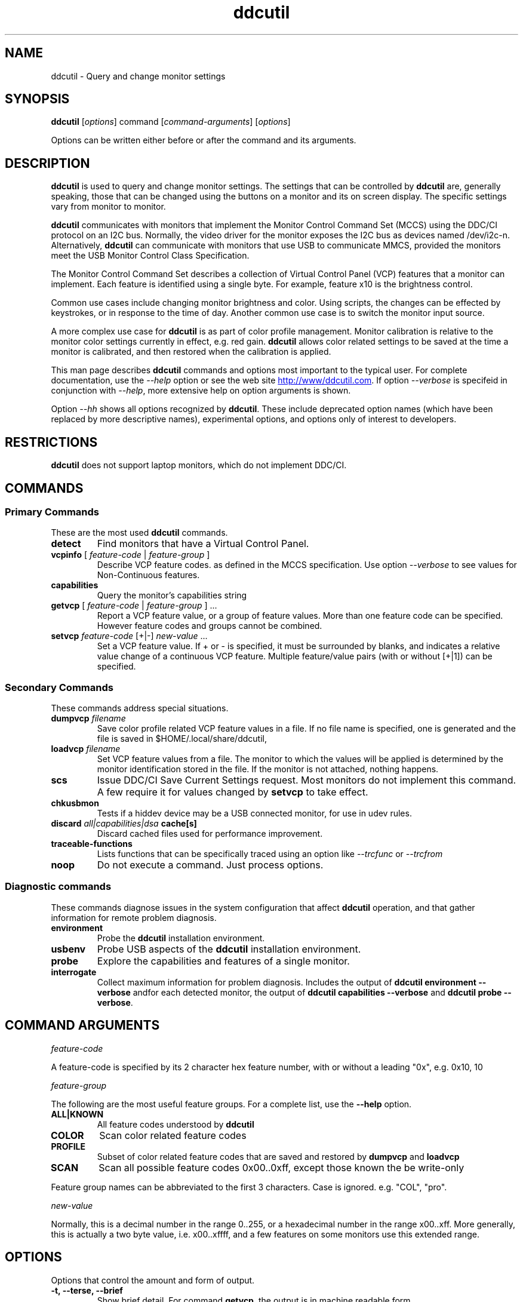 .\"                                      Hey, EMACS: -*- nroff -*-
.\" First parameter, NAME, should be all caps
.\" Second parameter, SECTION, should be 1-8, maybe w/ subsection
.\" other parameters are allowed: see man(7), man(1)
.TH ddcutil 1 "2024-01-11"
.\" Please adjust this date whenever revising the manpage.
.\"
.\" Some roff macros, for reference:
.\" .nh        disable hyphenation
.\" .hy        enable hyphenation
.\" .ad l      left justify
.\" .ad b      justify to both left and right margins
.\" .nf        disable filling
.\" .fi        enable filling
.\" .br        insert line break
.\" .sp <n>    insert n+1 empty lines
.\" for manpage-specific macros, see man(7)
.SH NAME
ddcutil \- Query and change monitor settings
.SH SYNOPSIS
\fBddcutil\fP [\fIoptions\fP] command [\fIcommand-arguments\fP] [\fIoptions\fP]

Options can be written either before or after the command and its arguments.

.\" ALT USING .SY .OP
.\" .SY
.\" .OP \-abcde
.\" .OP \-b busno
.\" .OP \-d|--display dispno
.\" command command-arguments
.\" .YS


.SH DESCRIPTION
\fBddcutil\fP is used to query and change monitor settings.  
The settings that can be controlled by \fBddcutil\fP are, generally speaking, those that can be changed using the buttons
on a monitor and its on screen display.  The specific settings vary from monitor to monitor.

\fBddcutil\fP communicates with monitors that implement the Monitor Control Command Set (MCCS) using the DDC/CI protocol on an I2C bus.  
Normally, the video driver for the monitor exposes the I2C bus as devices named /dev/i2c-n.  
Alternatively, \fBddcutil\fP can communicate with monitors that use USB to communicate MMCS, provided the monitors meet the USB Monitor Control Class Specification.

The Monitor Control Command Set describes a collection of Virtual Control Panel (VCP) features that a monitor can implement.
Each feature is identified using a single byte.  For example, feature x10 is the brightness control. 

Common use cases include changing monitor brightness and color.  Using scripts, the changes can be effected by keystrokes,
or in response to the time of day.  
Another common use case is to switch the monitor input source. 

A more complex  use case for \fBddcutil\fP is as part of color profile management.  
Monitor calibration is relative to the monitor color settings currently in effect, e.g. red gain.  
\fBddcutil\fP allows color related settings to be saved at the time a monitor is calibrated, 
and then restored when the calibration is applied.


This man page describes \fBddcutil\fP commands and options most important to the typical user. 
For complete documentation, use the \fI--help\fP option or see the web site
.UR http://www/ddcutil.com
.UE .
If option \fI--verbose\fP is specifeid in conjunction with \fI--help\fP, more extensive help on option arguments is shown.

Option \fI--hh\fP shows all options recognized by \fBddcutil\fP. These include deprecated option names (which have been replaced
by more descriptive names), experimental options, and options only of interest to developers.

.SH RESTRICTIONS
\fBddcutil\fP does not support laptop monitors, which do not implement DDC/CI.


.PP
.\" TeX users may be more comfortable with the \fB<whatever>\fP and
.\" \fI<whatever>\fP escape sequences to invode bold face and italics, 
.\" respectively.


.\" .B ddcutil
.\" .I command 
.\" .R [
.\" .I command-arguments
.\" .R ] [
.\" .I options
.\" .R ]

.SH COMMANDS
.SS Primary Commands
These are the most used \fBddcutil\fP commands.
.TP
.B "detect "
Find monitors that have a Virtual Control Panel.
.TP
\fBvcpinfo\fP [ \fIfeature-code\fP | \fIfeature-group\fP ]
Describe VCP feature codes. as defined in the MCCS specification.
Use option \fI--verbose\fP to see values for Non-Continuous features.
.TP 
.B "capabilities "
Query the monitor's capabilities string 
.TP
\fBgetvcp\fP [ \fIfeature-code\fP | \fIfeature-group\fP ] ...
Report a VCP feature value, or a group of feature values.
More than one feature code can be specified. However feature codes and groups cannot be combined.
.TP
\fBsetvcp\fP \fIfeature-code\fP [+|-] \fInew-value\fP ...
Set a VCP feature value.  If + or - is specified, it must be surrounded by blanks, and indicates a relative value change of a continuous VCP feature.
Multiple feature/value pairs (with or without [+|1]) can be specified.
.SS Secondary Commands 
These commands address special situations.
.TP
.BI "dumpvcp " filename
Save color profile related VCP feature values in a file.
If no file name is specified, one is generated and the file is saved in $HOME/.local/share/ddcutil,
.TP 
.BI "loadvcp " filename
Set VCP feature values from a file.  The monitor to which the values will be applied is determined by the monitor identification stored in the file. 
If the monitor is not attached, nothing happens.
.TP
.B "scs "
Issue DDC/CI Save Current Settings request. Most monitors do not implement this command.
A few require it for values changed by \fBsetvcp\fP to take effect.
.TP
.B "chkusbmon "
Tests if a hiddev device may be a USB connected monitor, for use in udev rules.
.TP
.BI "discard " "all|capabilities|dsa " cache[s]
Discard cached files used for performance improvement.
.TP
.B "traceable-functions"
Lists functions that can be specifically traced using an option like \fI--trcfunc\fP or \fI--trcfrom\fP
.TP
.B "noop "
Do not execute a command.  Just process options.
.SS Diagnostic commands
These commands  diagnose issues in the system configuration that affect 
\fBddcutil\fP operation,  
and that gather information for remote problem diagnosis.
.TP
.B "environment "
Probe the \fBddcutil\fP installation environment.
.TP
.B "usbenv "
Probe USB aspects of the \fBddcutil\fP installation environment.
.TP
.B "probe "
Explore the capabilities and features of a single monitor. 
.TP
.B "interrogate "
Collect maximum information for problem diagnosis. Includes the output of \fBddcutil environment --verbose\fP andfor each detected monitor, 
the output of \fBddcutil capabilities --verbose\fP and \fBddcutil probe --verbose\fP.

.PP

.SH COMMAND ARGUMENTS

.I feature-code
.sp
A feature-code is specified by its 2 character hex feature number, with or without a leading "0x", e.g.
0x10, 10 
.sp 2
.I feature-group
.sp 2
The following are the most useful feature groups.  For a complete list,  use the \fB--help\fP option.
.TP
.BR ALL|KNOWN
All feature codes understood by \fBddcutil\fP
.TQ 
.B COLOR
Scan color related feature codes
.TQ
.B PROFILE 
Subset of color related feature codes that are saved and restored by \fBdumpvcp\fP and \fBloadvcp\fP
.TQ
.B SCAN
Scan all possible feature codes 0x00..0xff, except those known the be write-only
.PP
Feature group names can be abbreviated to the first 3 characters.  Case is ignored. e.g. "COL", "pro".

.I new-value
.sp
Normally, this is a decimal number in the range 0..255, or a hexadecimal number in the range x00..xff.
More generally, this is actually a two byte value, i.e. x00..xffff, and a few features on some monitors use this 
extended range.


.\" .TP inserts a line before its output, .TQ does not 


.SH OPTIONS

.PP
Options that control the amount and form of output.
.TQ
.B "-t, --terse, --brief"
Show brief detail.  For command \fBgetvcp\fP, the output is in machine readable form.
.TQ
.B -v, --verbose
Show extended detail

.PP
Options for program information.
.TQ
.B "-V, --version"
Show program version.
.TQ
.B "--settings"
Report option settings in effect.
.TQ
.BR -h , --help 
Show program help.
.TQ
.B "--hh"
Show program help including hidden options. Hidden options include alternative option names,
experimental and deprecated options, and ones for debugging.

.PP
Options for monitor selection.  If none are specified, the default is the first detected monitor.
Options \fB--mfg\fP, \fB--model\fP and \fB--sn\fP can be specified together.
.TQ
.BR "-d , --dis , --display " , 
.I display-number 
logical display number (starting from 1)
.TQ
.BR "-b,--bus "
.I bus-number
I2C bus number
.TQ
.BR "--hiddev "
.I device number
hiddev device number
.TQ
.BI "-u,--usb " "busnum.devicenum"
USB bus and device numbers
.TQ
.B -g,--mfg
3 letter manufacturer code
.TQ
.B -l,--model
model name
.TQ
.B -n,--sn
serial number.  (This is the "serial ascii" field from the EDID, not the binary serial number.)
.TQ 
\fB-e,--edid\fP
256 hex character representation of the 128 byte EDID.  Needless to say, this is intended for program use.

.PP
Feature selection filters
.TQ
.B "-U, --show-unsupported"
Normally, \fBgetvcp\fP does not report unsupported features when querying a feature-group.  This option forces output. 
.TQ
.B "--show-table | --no-table
Normally, \fBgetvcp\fP does not report Table type features when querying a feature-group.  \fB--show-table\fP forces output.   \fB--no-table\fP is the default.
.TQ
.B "--rw, --ro, --wo"
Limit \fBgetvcp\fP or \fBvcpinfo\fP output to read-write, read-only, or (for \fBvcpinfo\fP) write-only features.



.PP
Options for diagnostic output
.TQ
.B --ddcdata
Reports DDC protocol errors.  These may reflect I2C bus errors, or deviations by monitors from the MCCS specification.
Formerly named \fB--ddc\fP,
.TQ
.BR --stats " [" all | errors | tries | calls | elapsed | time ]
Report execution statistics.
I2C bus communication is inherently unreliable.  It is the responsibility of the program using the bus, i.e. \fBddcutil\fP,
to manage retries in case of failure.  This option reports retry counts and various performance statistics.
If no argument is specified, or ALL is specified, then all statistics are 
output.  ELAPSED is a synonym for TIME.  CALLS implies TIME.
.br Specify this option multiple times to report multiple statistics groups.
.TQ
.BR --vstats  " [" all | errors | tries | calls | elapsed | time ] 
Like \fB--stats\fP, but includes per-display statistics.
.TQ
.BR --istats  " [" all | errors | tries | calls | elapsed | time ] 
Like \fB--vstats\fP, but includes additional internal information.
.TQ
.BI --syslog " [" debug | verbose | info | notice | warn | error | never " ]"
Write messages of the specified or more urgent severity level to the system log.
The \fBddcutil\fP default is \fBWARN\fP. The \fBlibddcutil\P default is \fBNOTICE\fP.
./" .TQ
./" .BI "--libddcutil-trace-file" file name
./" Direct trace output to the specified file instead of the terminal. This is a \fBlibddcutil\fP only option.
./" .TQ
./" .BI "--trace" trace-class-name
./" Trace all functions in a trace class.  For a list of trace classes, use \fI--help --verbose\fP.
./" .TQ
./" .BI "--trcfunc" function-name
./" Trace a specific function.


.PP
Options that tune execution
.TQ
.B "--enable-capabilities-cache, --disable-capabilities-cache"
Enable or disable caching of capabilities strings, improving performance.
The default is
.B --enable-capabilities-cache
.TQ
.\" .B "--enable-displays-cache, --disable-displays-cache"
.\" Enable or disable caching of information about detected displays, improving performance.
.\" The default is 
.\".B "--enable-displays-cache"
.TQ
.B "--enable-dynamic-sleep, --disable-dynamic-sleep"
Dynamically adjust the sleep-multiplier over multiple \fBddcutil\fP invocations, improving performance. 
The default is
.B "--enable-dynamic-sleep"
.TQ
.BI "--min-dynamic-multiplier " "decimal number"
Modify the dynamic sleep algorithm to never adjust the sleep multiplier below this value.
This option can help dampen swings in sleep multiplier values.
.TQ
.BI "--sleep-multiplier " "decimal number"
Adjust the length of waits listed in the DDC/CI specification by this number to determine the actual 
wait time.  Well behaved monitors work with sleep-multiplier values less than 1.0, while monitors
with poor DDC implementations may require sleep-multiplier values greater than 1.0.  In general,
newer option \fB--enable-dynamic-sleep\fP will provide better performance.
.\" .TQ
.\" .B "--lazy-sleep"
.\" Peform mandated sleeps before the next DDC/CI operation instead of immediately after the
.\" DDC/CI operation that specified a delay, marginally improving performance.
.\" .TQ
.\" .B "--i2c-bus-checks-async-min"
.\" (experimental option) During display detection, examine I2C buses in parallel to see if a monitor is present.
.\" These are low level checks that do not test DDC communication. The default is
.\" .B "--i2c-bus-checks-async-min 99"
.\" (i.e. never).
.\" .TQ
.\" .B "--ddc-checks-async-min"
.\" If there are several monitors, initial DDC checks are performed in multiple threads, improving performance.
.\" This option was formerly (and ambiguously) named \fB--async\fP.  The default is 
.\" .B "--ddc-checks-async-min 3"
.TQ
.B "--skip-ddc-checks"
Assume DDC communication works and monitors properly use the invalid feature flag in a
DDC/CI Reply packet to indicate an unsupported feature, improving display detection performance.
.TQ
.B "--discard-cache [capabilities|dsa|all"
Discard cached display information and/or dynamic sleep data.

.PP
Options that modify behavior
.TQ
.BI "--maxtries " "(max-read-tries, max-write-read-tries, max-multi-part-tries)"
Adjust the number of retries.  A value of "." or "0" leaves the setting for a retry type unchanged.
.TQ
.B "--verify | --noverify"
Verify or do not verify values set by \fBsetvcp\fP or \fBloadvcp\fP. \fB--noverify\fP is the default.
.TQ
.BI "--mccs " "MCCS version"
Tailor command input and 
output to a particular MCCS version, e.g. 2.1
.TQ
.B "--enable-udf, --disable-udf"
Enable or disable support for user supplied feature definitions.
The default is
.B "--enable-udf"
.TQ
.B "--enable-usb, --disable-usb"
Enable or disable support for monitors that implement USB communication with the Virtual Control Panel.
(These options are available only if \fBddcutil\fP was built with USB support.)
The default is 
.B "--disable-usb"
.TQ
.BI "--ignore-usb-vid-pid " vid:pid
Force \fBddcutil\fP to ignore a particular USB device, specified by its 4 hex digit vendor id and its 4 hex digit product id.
.TQ
.BI "--ignore-hiddev " hiddev-device-number
Force \fBddcutil\fI to ignore a particular USB device, specified by /dev/usb/hiddev device number
.TQ
.BI "--use-file-io | --use-ioctl-io"
Cause \fBddcutil\fP to use the write()/read() interface or the ioctl interface of driver dev-i2c to send and receive I2C packets.
By default, \fBddcutil\fP uses the ioctl interface.  Nvidia proprietary
driver are built in a way such that the ioctl interface can fail, in which case \fBddcutil\fP switches to using the file io interface.
.TQ
.B "--force-slave-address"
Take control of slave addresses on the I2C bus even they are in use.
Has use only with file-io, not with ioctl-io. 
.TQ
.BI "--enable-cross-instance-locks | --disable-cross-instance-locks"
Coordinates /dev/i2c device access across multiple instance of \fBddcutil\fP and \fBlibddcutil\fP.
The default is
.B "--enable-cross-instance-locks"
.TQ
.BI "--edid-read-size " "128|256"
Force \fBddcutil\fP to read the specified number of bytes when reading the EDID.
This option is a work-around for certain driver bugs.
The default is 256.
.TQ
.BI "--i2c-source-addr " hex-addr
Use this as the source address in DDC packet, instead of the normal value.
This option has been found to enable access some control functions when using some displays, particularly from LG.
.TQ
.B "--permit-unknown-feature"
Allow \fBsetvcp\fP of unknown features.

.PP Miscellaneous
.TQ
.BI "--ignore-mmid " monitor-model-id
Ignore monitors with this monitor-model-id.  The see the monitor-model-id for a display, 
use command \fBddcutil --verbose\fP.
.TQ 
.BR "--noconfig "  
Do not process the configuration file


.\" .SH EXECUTION ENVIRONMENT 

.\" Requires read/write access to /dev/i2c devices.  See 
.\".UR http://www.ddcutil.com/i2c_permissions.
.\".UE

.SH NVIDIA PROPRIETARY DRIVER

Some Nvidia cards using the proprietary Nvidia driver require special settings to properly enable I2C support.  See 
.UR http://www.ddcutil.com/nvidia
.UE .


.SH VIRTUAL MACHINES

Virtualized video drivers in VMWare and VirtualBox do not provide I2C emulation.  Use of normal video drivers with PCI passthrough 
is possible.


.SH EXAMPLES
.\" What do .EX and .EE do?

.B ddcutil detect
.sp 0
Identify all attached monitors.
.sp 4
.B ddcutil getvcp supported
.sp 1
.br
Show all settings that the default monitor supports and that \fBddcutil\fP understands.
.PP
.sp 0
.B ddcutil getvcp 10 --display 2
.br
Query the luminosity value of the second monitor. 

.B   ddcutil setvcp 10 30 --bus 4
.sp 0
Set the luminosity value for the monitor on bus /dev/i2c-4. 

.B ddcutil vcpinfo --verbose
.sp 0
Show detailed information about VCP features that \fBddcutil\fP understands. 

.B ddcutil interrogate > ~/ddcutil.out 
.sp 0
Collect maximum information about monitor capabilities and the execution environment, and 
direct the output to a file.


.SH DIAGNOSTICS

Returns 0 on success, 1 on failure. 

Requesting help is regarded as success.

.\" .SH FILES



.SH SEE ALSO
.\" README file /usr/local/share/doc/ddcutil/README.md
.\" The program is documented fully in
.\" .br
.\" /usr/local/share/doc/ddcutil/html/index.html
.\" .PP
The project homepage: 
.UR http://www.ddcutil.com
.UE



.\" .SH NOTES


.\" .SH BUGS


.SH AUTHOR
Sanford Rockowitz (rockowitz at minsoft dot com)
.br
Copyright 2015\-2023 Sanford Rockowitz


